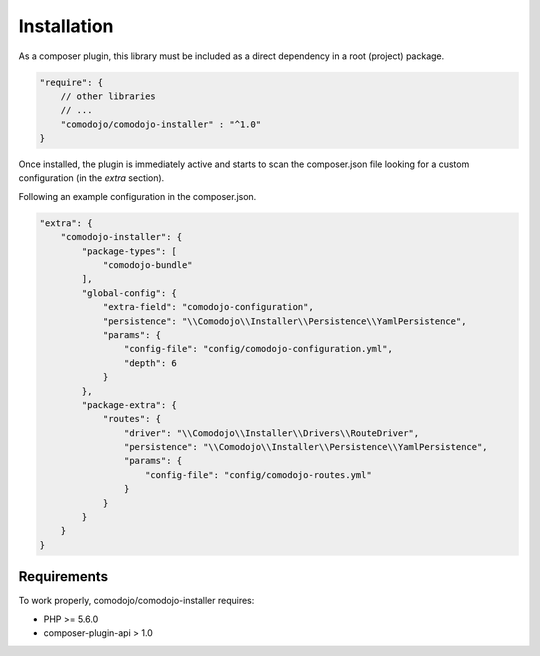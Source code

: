 Installation
============

.. _comodojo/dispatcher: https://github.com/comodojo/dispatcher
.. _comodojo/extender: https://github.com/comodojo/extender

.. note: This library is a default dependency of `comodojo/dispatcher`_ and `comodojo/extender`_ project packages.

As a composer plugin, this library must be included as a direct dependency in a root (project) package.

.. code:: javascript

    "require": {
        // other libraries
        // ...
        "comodojo/comodojo-installer" : "^1.0"
    }

Once installed, the plugin is immediately active and starts to scan the composer.json file looking for a custom configuration (in the *extra* section).

Following an example configuration in the composer.json.

.. code:: javascript

    "extra": {
        "comodojo-installer": {
            "package-types": [
                "comodojo-bundle"
            ],
            "global-config": {
                "extra-field": "comodojo-configuration",
                "persistence": "\\Comodojo\\Installer\\Persistence\\YamlPersistence",
                "params": {
                    "config-file": "config/comodojo-configuration.yml",
                    "depth": 6
                }
            },
            "package-extra": {
                "routes": {
                    "driver": "\\Comodojo\\Installer\\Drivers\\RouteDriver",
                    "persistence": "\\Comodojo\\Installer\\Persistence\\YamlPersistence",
                    "params": {
                        "config-file": "config/comodojo-routes.yml"
                    }
                }
            }
        }
    }

.. seealso:: More details in :ref:`general-configuration`.

Requirements
************

To work properly, comodojo/comodojo-installer requires:

- PHP >= 5.6.0
- composer-plugin-api > 1.0
